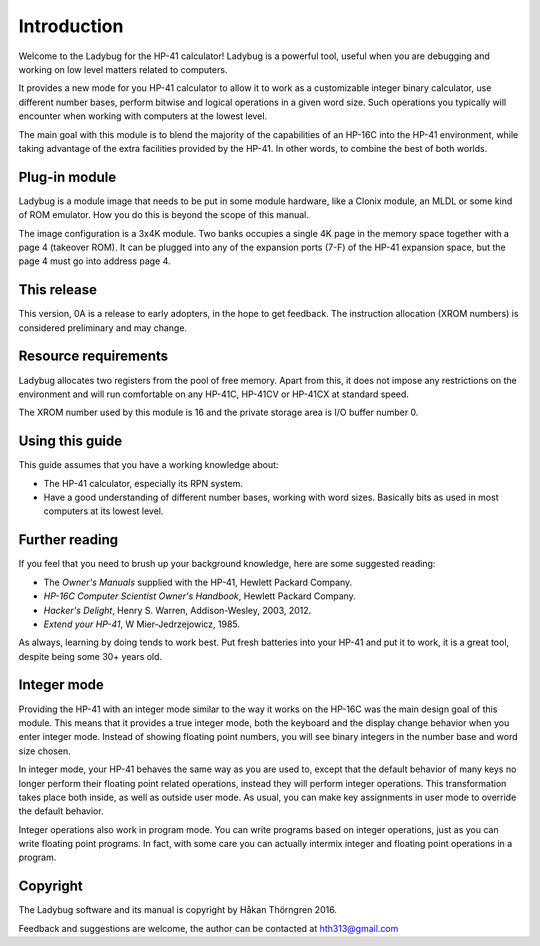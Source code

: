 ************
Introduction
************

Welcome to the Ladybug for the HP-41 calculator! Ladybug is a powerful tool, useful when you are debugging and working on low level matters related to computers.

It provides a new mode for you HP-41 calculator to allow it to work as a customizable integer binary calculator, use different number bases, perform bitwise and logical operations in a given word size. Such operations you typically will encounter when working with computers at the lowest level.

The main goal with this module is to blend the majority of the capabilities of an HP-16C into the HP-41 environment, while taking advantage of the extra facilities provided by the HP-41. In other words, to combine the best of both worlds.


Plug-in module
==============

Ladybug is a module image that needs to be put in some module hardware, like a Clonix module, an MLDL or some kind of ROM emulator. How you do this is beyond the scope of this manual.

The image configuration is a 3x4K module. Two banks occupies a single 4K page in the memory space together with a page 4 (takeover ROM). It can be plugged into any of the expansion ports (7-F) of the HP-41 expansion space, but the page 4 must go into address page 4.


This release
============

This version, 0A is a release to early adopters, in the hope to get feedback. The instruction allocation (XROM numbers) is considered preliminary and may change.


.. index:: buffer, I/O buffer, XROM number

Resource requirements
=====================

Ladybug allocates two registers from the pool of free memory. Apart from this, it does not impose any restrictions on the environment and will run comfortable on any HP-41C, HP-41CV or HP-41CX at standard speed.

The XROM number used by this module is 16 and the private storage area is I/O buffer number 0.



Using this guide
================

This guide assumes that you have a working knowledge about:

* The HP-41 calculator, especially its RPN system.
* Have a good understanding of different number bases, working with word sizes. Basically bits as used in most computers at its lowest level.


Further reading
===============

If you feel that you need to brush up your background knowledge, here are some suggested reading:

* The *Owner's Manuals* supplied with the HP-41, Hewlett Packard Company.
* *HP-16C Computer Scientist Owner's Handbook*, Hewlett Packard Company.
* *Hacker's Delight*, Henry S. Warren, Addison-Wesley, 2003, 2012.
* *Extend your HP-41*, W Mier-Jedrzejowicz, 1985.


As always, learning by doing tends to work best. Put fresh batteries into your HP-41 and put it to work, it is a great tool, despite being some 30+ years old.


Integer mode
============

Providing the HP-41 with an integer mode similar to the way it works on the HP-16C was the main design goal of this module. This means that it provides a true integer mode, both the keyboard and the display change behavior when you enter integer mode. Instead of showing floating point numbers, you will see binary integers in the number base and word size chosen.

In integer mode, your HP-41 behaves the same way as you are used to, except that the default behavior of many keys no longer perform their floating point related operations, instead they will perform integer operations. This transformation takes place both inside, as well as outside user mode. As usual, you can make key assignments in user mode to override the default behavior.

Integer operations also work in program mode. You can write programs based on integer operations, just as you can write floating point programs. In fact, with some care you can actually intermix integer and floating point operations in a program.


Copyright
=========

The Ladybug software and its manual is copyright by Håkan Thörngren 2016.

Feedback and suggestions are welcome, the author can be contacted at hth313@gmail.com
